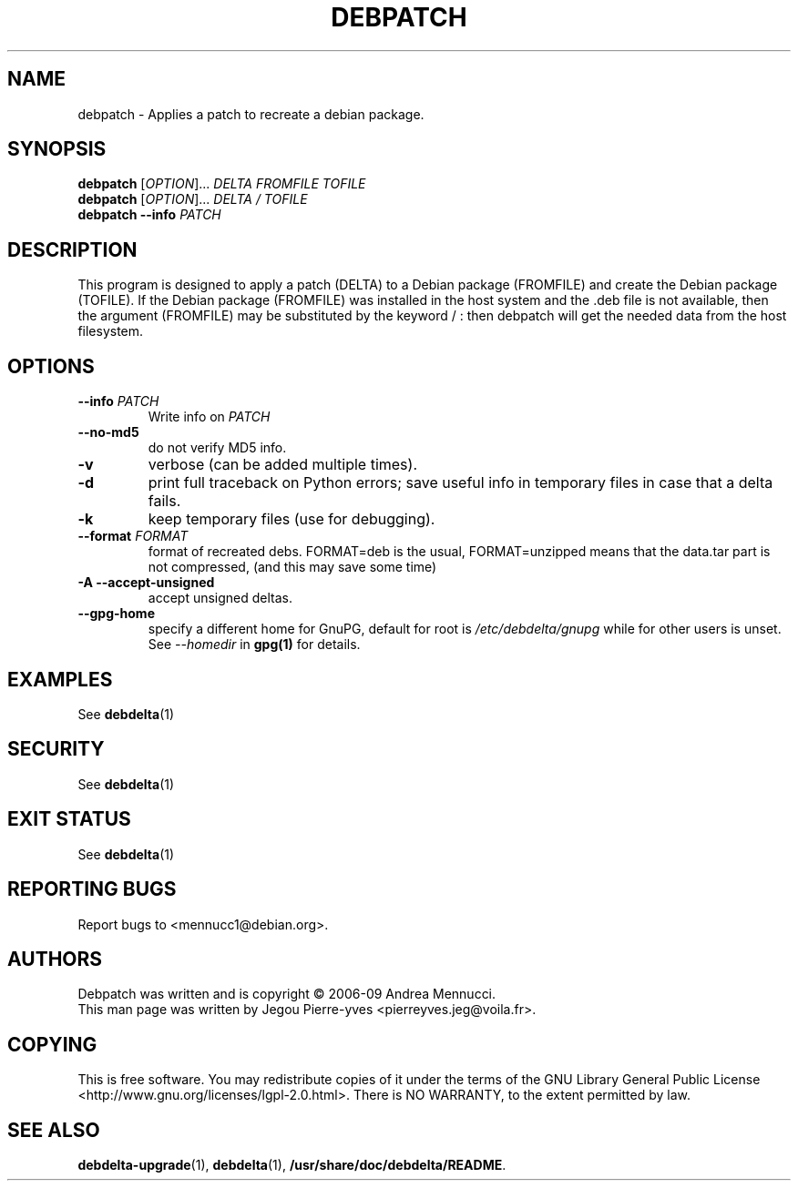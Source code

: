 .TH DEBPATCH "1" "aug 2009" "debpatch" "User Commands"

.SH NAME 

debpatch \- Applies a patch to recreate a debian package.

.SH SYNOPSIS

.B debpatch 
[\fIOPTION\fR]... \fIDELTA \fIFROMFILE\fR \fITOFILE\fR 
.br
.B debpatch 
[\fIOPTION\fR]... \fIDELTA \fI/\fR \fITOFILE\fR 
.br
.B debpatch 
\fB\-\-info\fR \fIPATCH\fR

.SH DESCRIPTION

This program is designed to apply a patch (DELTA) to a Debian
package (FROMFILE) and create the Debian package (TOFILE).
If the Debian package (FROMFILE) was installed in the host
system and the .deb file is not available, then the argument
(FROMFILE) may be  substituted by the keyword / : then debpatch will
get the needed data from the host filesystem.

.SH OPTIONS

.TP
\fB\-\-info\fR \fIPATCH
Write info on \fIPATCH
.TP
\fB\-\-no\-md5
do not verify MD5 info.
.TP
\fB\-v
verbose (can be added multiple times).
.TP
\fB\-d
print full traceback on Python errors; save useful info in temporary files 
in case that a delta fails.
.TP
\fB\-k
keep temporary files (use for debugging).
.TP
\fB\-\-format \fIFORMAT
format of recreated debs. FORMAT=deb is the usual,
FORMAT=unzipped means that the data.tar part is not compressed,
(and this may save some time)
.TP
.B \-A \--accept-unsigned
accept unsigned deltas.
.TP
.BI \--gpg-home 
specify a different home for GnuPG,
default for root is
.I /etc/debdelta/gnupg
while for other users is unset. See 
.I --homedir
in 
.BR gpg(1)
for details.

.SH EXAMPLES

See 
.BR debdelta (1)

.SH SECURITY

See
.BR debdelta (1)

.SH EXIT STATUS

See 
.BR debdelta (1)

.SH "REPORTING BUGS"

Report bugs to <mennucc1@debian.org>.

.SH AUTHORS

Debpatch was written and is copyright \(co 2006-09 Andrea Mennucci.
.br
This man page was written by Jegou Pierre-yves <pierreyves.jeg@voila.fr>.

.SH COPYING

This is free software.  You may redistribute copies of it under the terms of
the GNU Library General Public License 
<http://www.gnu.org/licenses/lgpl-2.0.html>.
There is NO WARRANTY, to the extent permitted by law.

.SH "SEE ALSO"

.BR debdelta-upgrade (1),
.BR debdelta (1),
.BR /usr/share/doc/debdelta/README .
